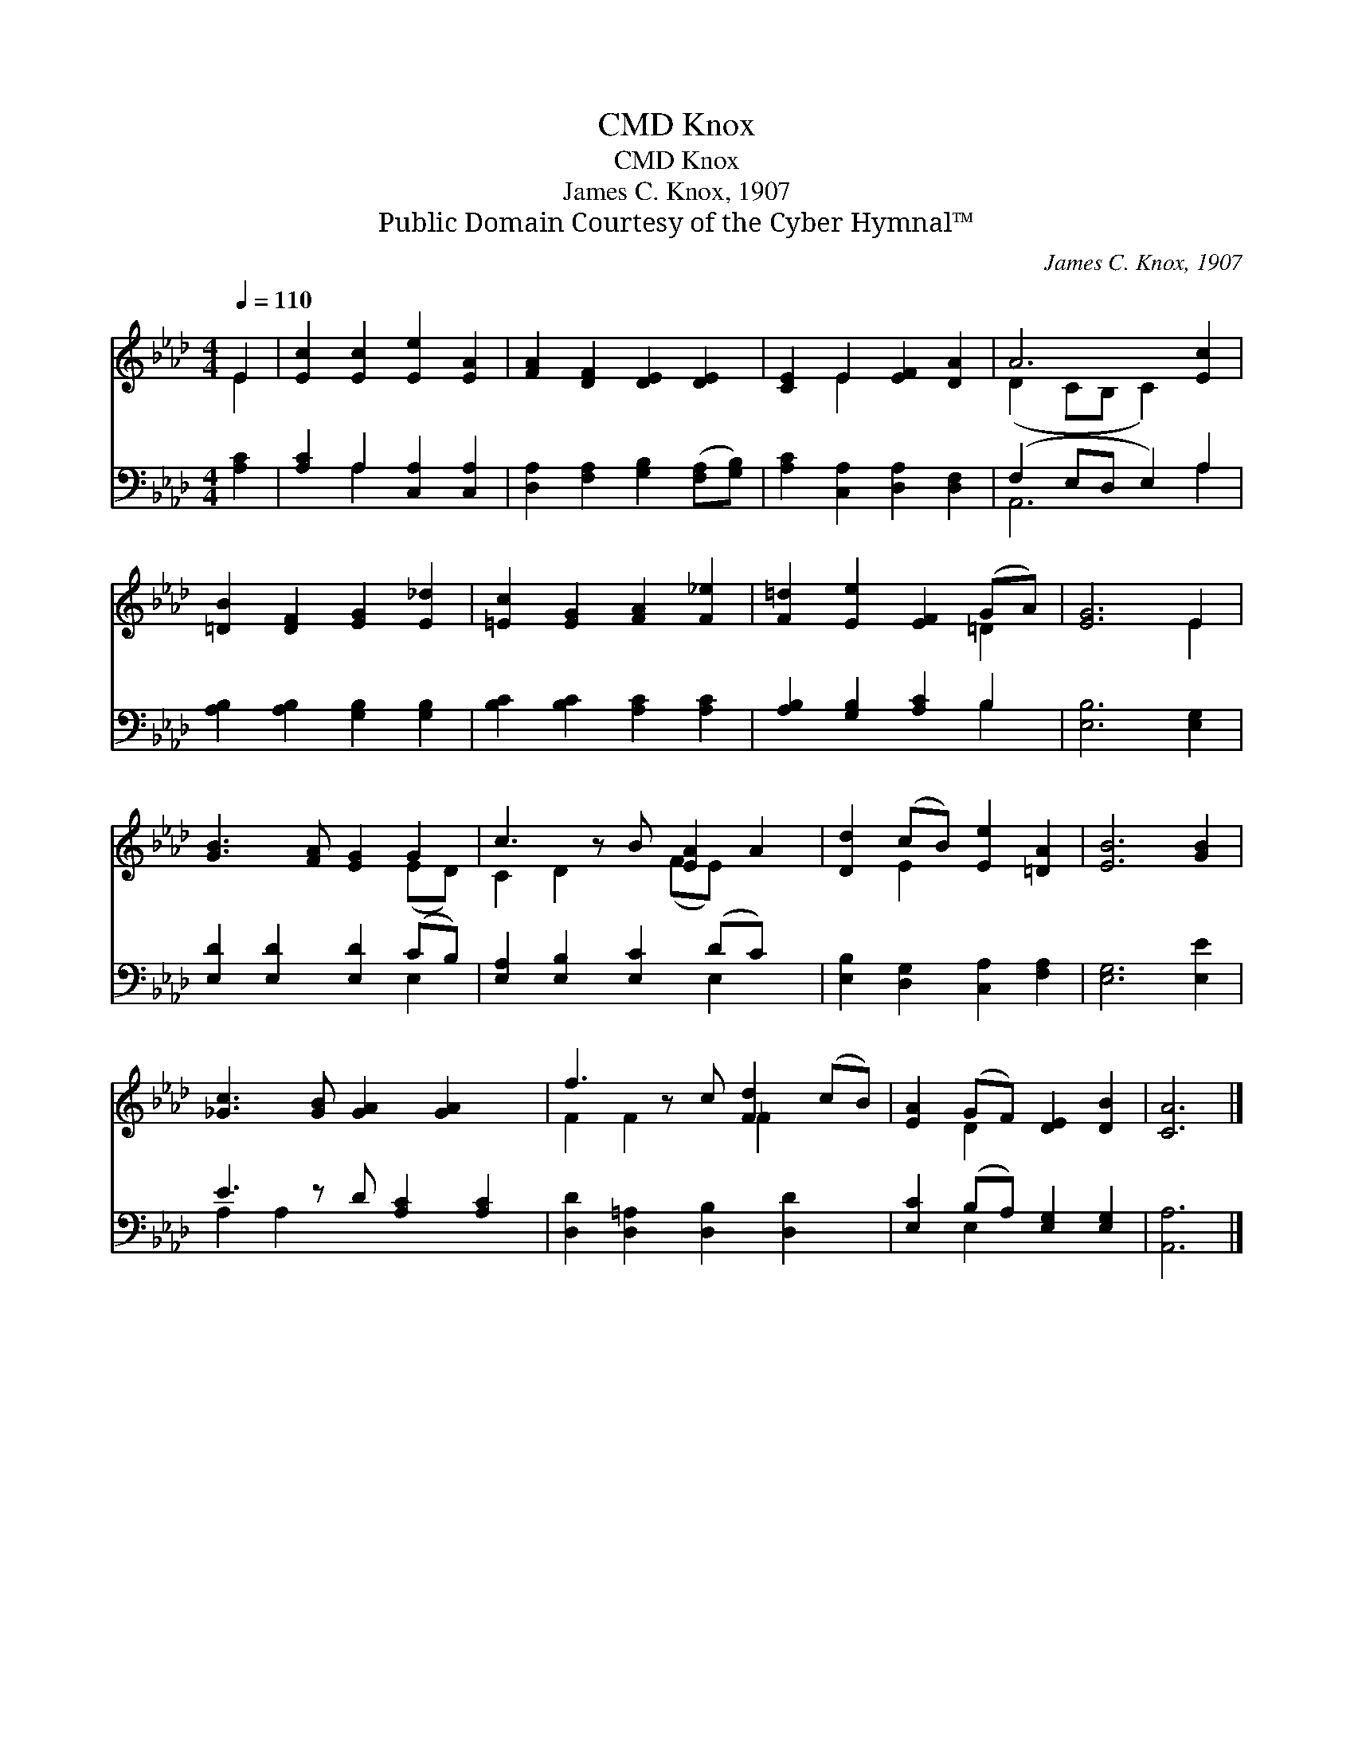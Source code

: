 X:1
T:Knox, CMD
T:Knox, CMD
T:James C. Knox, 1907
T:Public Domain Courtesy of the Cyber Hymnal™
C:James C. Knox, 1907
Z:Public Domain
Z:Courtesy of the Cyber Hymnal™
%%score ( 1 2 ) ( 3 4 )
L:1/8
Q:1/4=110
M:4/4
K:Ab
V:1 treble 
V:2 treble 
V:3 bass 
V:4 bass 
V:1
 E2 | [Ec]2 [Ec]2 [Ee]2 [EA]2 | [FA]2 [DF]2 [DE]2 [DE]2 | [CE]2 E2 [EF]2 [DA]2 | A6 [Ec]2 | %5
 [=DB]2 [DF]2 [EG]2 [E_d]2 | [=Ec]2 [EG]2 [FA]2 [F_e]2 | [F=d]2 [Ee]2 [EF]2 (GA) | [EG]6 E2 | %9
 [GB]3 [FA] [EG]2 G2 | c3 z B [EA]2 A2 | [Dd]2 (cB) [Ee]2 [=DA]2 | [EB]6 [GB]2 | %13
 [_Gc]3 [GB] [GA]2 [GA]2 x | f3 z c [Fd]2 (cB) | [EA]2 (GF) [DE]2 [DB]2 | [CA]6 |] %17
V:2
 E2 | x8 | x8 | x2 E2 x4 | (D2 CB, C2) x2 | x8 | x8 | x6 =D2 | x6 E2 | x6 (ED) | C2 D2 x (FE) x2 | %11
 x2 E2 x4 | x8 | x9 | F2 F2 x _F2 x2 | x2 D2 x4 | x6 |] %17
V:3
 [A,C]2 | [A,C]2 A,2 [C,A,]2 [C,A,]2 | [D,A,]2 [F,A,]2 [G,B,]2 ([F,A,][G,B,]) | %3
 [A,C]2 [C,A,]2 [D,A,]2 [D,F,]2 | (F,2 E,D, E,2) A,2 | [A,B,]2 [A,B,]2 [G,B,]2 [G,B,]2 | %6
 [B,C]2 [B,C]2 [A,C]2 [A,C]2 | [A,B,]2 [G,B,]2 [A,C]2 B,2 | [E,B,]6 [E,G,]2 | %9
 [E,D]2 [E,D]2 [E,D]2 (CB,) | [E,A,]2 [E,B,]2 [E,C]2 (DC) x | [E,B,]2 [D,G,]2 [C,A,]2 [F,A,]2 | %12
 [E,G,]6 [E,E]2 | E3 z D [A,C]2 [A,C]2 | [D,D]2 [D,=A,]2 [D,B,]2 [D,D]2 x | %15
 [E,C]2 (B,A,) [E,G,]2 [E,G,]2 | [A,,A,]6 |] %17
V:4
 x2 | x2 A,2 x4 | x8 | x8 | A,,6 A,2 | x8 | x8 | x6 B,2 | x8 | x6 E,2 | x6 E,2 x | x8 | x8 | %13
 A,2 A,2 x5 | x9 | x2 E,2 x4 | x6 |] %17

